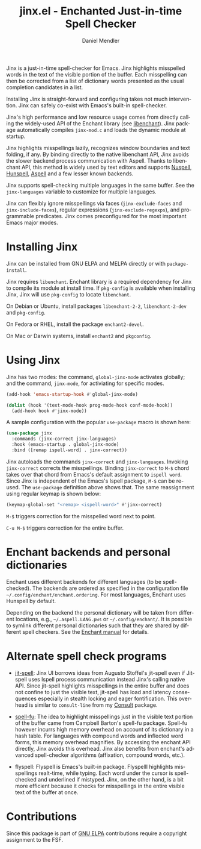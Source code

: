 #+title: jinx.el - Enchanted Just-in-time Spell Checker
#+author: Daniel Mendler
#+language: en
#+export_file_name: jinx.texi
#+texinfo_dir_category: Emacs misc features
#+texinfo_dir_title: Jinx: (jinx).
#+texinfo_dir_desc: Enchanted just-in-time spell checker

#+html: <a href="https://www.gnu.org/software/emacs/"><img alt="GNU Emacs" src="https://github.com/minad/corfu/blob/screenshots/emacs.svg?raw=true"/></a>
#+html: <a href="https://elpa.gnu.org/packages/jinx.html"><img alt="GNU ELPA" src="https://elpa.gnu.org/packages/jinx.svg"/></a>
#+html: <a href="https://elpa.gnu.org/devel/jinx.html"><img alt="GNU-devel ELPA" src="https://elpa.gnu.org/devel/jinx.svg"/></a>
#+html: <a href="https://melpa.org/#/jinx"><img alt="MELPA" src="https://melpa.org/packages/jinx-badge.svg"/></a>
#+html: <a href="https://stable.melpa.org/#/jinx"><img alt="MELPA Stable" src="https://stable.melpa.org/packages/jinx-badge.svg"/></a>

Jinx is a just-in-time spell-checker for Emacs. Jinx highlights misspelled words in the text of the visible portion of the buffer. Each misspelling can then be corrected from a list of dictionary words presented as the usual completion candidates in a list.

Installing Jinx is straight-forward and configuring takes not much intervention. Jinx can safely co-exist with Emacs's built-in spell-checker.

Jinx's high performance and low resource usage comes from directly calling the widely-used API of the Enchant library (see [[https://abiword.github.io/enchant/][libenchant]]).  Jinx package automatically compiles =jinx-mod.c= and loads the dynamic module at startup. 

Jinx highlights misspellings lazily, recognizes window boundaries and text folding, if any. By binding directly to the native libenchant API, Jinx avoids the slower backend process communication with Aspell. Thanks to libenchant API, this method is widely used by text editors and supports [[https://nuspell.github.io/][Nuspell]], [[http://hunspell.github.io/][Hunspell]], [[http://aspell.net/][Aspell]] and a few lesser known
backends.  

Jinx supports spell-checking multiple languages in the same buffer. See the =jinx-languages= variable to customize for multiple languages.

Jinx can flexibly ignore misspellings via faces (=jinx-exclude-faces= and =jinx-include-faces=), regular
expressions (=jinx-exclude-regexps=), and programmable predicates. Jinx comes preconfigured for the most important Emacs major modes.

#+html: <img src="https://github.com/minad/jinx/blob/screenshots/screenshot.png?raw=true">

* Installing Jinx

Jinx can be installed from GNU ELPA and MELPA directly or with =package-install=. 

Jinx requires =libenchant=. Enchant library is a required dependency for Jinx to compile its module at install time. If =pkg-config= is available when installing Jinx, Jinx will use =pkg-config= to locate =libenchant=. 

On Debian or Ubuntu, install packages =libenchant-2-2=, =libenchant-2-dev= and =pkg-config=.

On Fedora or RHEL, install the package =enchant2-devel=.

On Mac or Darwin systems, install =enchant2= and =pkgconfig=.

* Using Jinx

Jinx has two modes: the command, =global-jinx-mode= activates globally; and the command, =jinx-mode=, for activiating for specific modes.  

#+begin_src emacs-lisp
  (add-hook 'emacs-startup-hook #'global-jinx-mode)

  (dolist (hook '(text-mode-hook prog-mode-hook conf-mode-hook))
    (add-hook hook #'jinx-mode))
#+end_src

A sample configuration with the popular =use-package= macro is shown here:

#+begin_src emacs-lisp
(use-package jinx
  :commands (jinx-correct jinx-languages)
  :hook (emacs-startup . global-jinx-mode)
  :bind ([remap ispell-word] . jinx-correct))
#+end_src

Jinx autoloads the commands =jinx-correct= and =jinx-languages=. Invoking =jinx-correct= corrects the misspellings. Binding =jinx-correct= to =M-$= chord takes over that chord from Emacs's default assignment to =ispell word=. Since Jinx is independent of the Emacs's Ispell package, =M-$= can be re-used. The =use-package= definition above shows that. The same reassignment using regular keymap is shown below:

#+begin_src emacs-lisp
  (keymap-global-set "<remap> <ispell-word>" #'jinx-correct)
#+end_src

=M-$= triggers correction for the misspelled word next to point. 

=C-u M-$= triggers correction for the entire buffer. 

* Enchant backends and personal dictionaries

Enchant uses different backends for different languages (to be spell-checked). The backends are ordered as specified in the configuration file =~/.config/enchant/enchant.ordering=. For most languages, Enchant uses Hunspell by default. 

Depending on the backend the personal dictionary will be taken from different locations, e.g., =~/.aspell.LANG.pws= or =~/.config/enchant/=. It is possible to symlink different personal dictionaries
such that they are shared by different spell checkers. See the [[https://abiword.github.io/enchant/src/enchant.html][Enchant manual]] for details.

* Alternate spell check programs

- [[https://github.com/astoff/jit-spell][jit-spell]]: Jinx UI borrows ideas from Augusto Stoffel's jit-spell even if Jit-spell uses Ispell process communication instead Jinx's calling native API. Since jit-spell highlights misspellings in the entire buffer and does not confine to just the visible text, jit-spell has load and latency consequences especially in stealth locking and eager fontification. This overhead is similar to =consult-line= from my [[https://github.com/minad/consult][Consult]] package.

- [[https://codeberg.org/ideasman42/emacs-spell-fu][spell-fu]]: The idea to highlight misspellings just in the visible text portion of the buffer came from Campbell Barton's spell-fu package. Spell-fu however incurrs high memory overhead on account of its dictionary in a hash table. For languages with compound words and inflected word forms, this memory overhead magnifies. By accessing the enchant API directly, Jinx avoids this overhead. Jinx also benefits from enchant's advanced spell-checker algorithms (affixation, compound words, etc.).

- flyspell: Flyspell is Emacs's built-in package. Flyspelll highlights misspellings realt-time, while typing. Each word under the cursor is spell-checked and underlined if mistyped. Jinx, on the other hand, is a bit more efficient because it checks for misspellings in the entire visible text of the buffer at once.
  
* Contributions

Since this package is part of [[https://elpa.gnu.org/packages/jinx.html][GNU ELPA]] contributions require a copyright assignment to the FSF.
